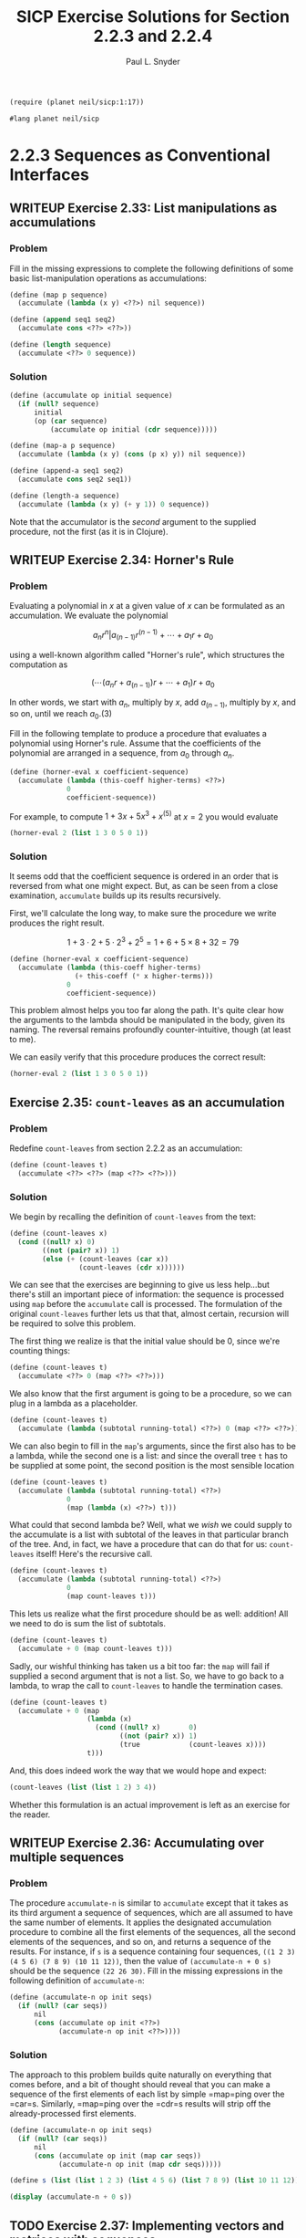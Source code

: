 #+TITLE: SICP Exercise Solutions for Section 2.2.3 and 2.2.4
#+AUTHOR: Paul L. Snyder
#+EMAIL: paul@pataprogramming.com
#+TODO: TODO(t) WRITEUP(w) || (d)

#+OPTIONS: num:0

#+LaTeX_HEADER: \usepackage{minted}
#+LaTeX_HEADER: \usepackage{color}
#+LaTeX_HEADER: \usepackage{xcolor}
#+LateX_HEADER: \usemintedstyle{friendly}
#+LaTeX_HEADER: \newminted{clojure}{fontsize=\large}
#+LaTeX_HEADER: \newminted{java}{fontsize=\large}
#+LaTeX_HEADER: \newminted{common-lisp}{fontsize=\large}
#+LaTeX_HEADER: \newminted{scheme}{fontsize=\large}

#+name: setup-minted
#+begin_src emacs-lisp :exports none :results silent
  (setq org-latex-listings 'minted)
  (add-to-list 'org-latex-packages-alist '("" "minted"))
  (setq org-latex-custom-lang-environments
        '(
         (emacs-lisp "common-lispcode")
         (scheme "schemecode")
         (lisp "common-lispcode")
         (java "javacode")
         (clojure "clojurecode")
          ))
  (setq org-latex-minted-options
        '(("frame" "lines")
          ("fontsize" "\\normalsize")
          ("linenos" "")))
  (setq org-latex-pdf-process
        '("pdflatex -shell-escape -interaction nonstopmode -output-directory %o %f"
          "pdflatex -shell-escape -interaction nonstopmode -output-directory %o %f"
          "pdflatex -shell-escape -interaction nonstopmode -output-directory %o %f"))
#+end_src

#+BEGIN_LaTeX
\newcommand{\red}[1]{{\color{red}#1}}
\newcommand{\orange}[1]{{\color{orange}#1}}
\newcommand{\purple}[1]{{\color{purple}#1}}
\definecolor{darkgreen}{HTML}{006B3C}
\newcommand{\green}[1]{{\color{darkgreen}#1}}
\newcommand{\blue}[1]{{\color{blue}#1}}
\definecolor{indigo}{HTML}{4B0082}
\newcommand{\indigo}[1]{{\color{indigo}#1}}
\newcommand{\java}{\red{Java}}
\newcommand{\lisp}{\red{Lisp}}
\newcommand{\clojure}{\blue{Clojure}}
#+END_LaTeX

#+BEGIN_SRC scheme :session 2-2b :results silent
  (require (planet neil/sicp:1:17))
#+END_SRC

#+BEGIN_SRC scheme :eval never :tangle 2-2b.rkt
  #lang planet neil/sicp
#+END_SRC

* 2.2.3 Sequences as Conventional Interfaces
** WRITEUP Exercise 2.33: List manipulations as accumulations
*** Problem
     Fill in the missing expressions to complete the
     following definitions of some basic list-manipulation operations
     as accumulations:

#+BEGIN_SRC scheme :eval never
  (define (map p sequence)
    (accumulate (lambda (x y) <??>) nil sequence))

  (define (append seq1 seq2)
    (accumulate cons <??> <??>))

  (define (length sequence)
    (accumulate <??> 0 sequence))
#+END_SRC

*** Solution

#+BEGIN_SRC scheme :session 2-2b :results none
  (define (accumulate op initial sequence)
    (if (null? sequence)
        initial
        (op (car sequence)
            (accumulate op initial (cdr sequence)))))

  (define (map-a p sequence)
    (accumulate (lambda (x y) (cons (p x) y)) nil sequence))

  (define (append-a seq1 seq2)
    (accumulate cons seq2 seq1))

  (define (length-a sequence)
    (accumulate (lambda (x y) (+ y 1)) 0 sequence))
#+END_SRC

Note that the accumulator is the /second/ argument to the supplied
procedure, not the first (as it is in Clojure).

** WRITEUP Exercise 2.34: Horner's Rule
*** Problem
     Evaluating a polynomial in $x$ at a given value of $x$ can be
     formulated as an accumulation.  We evaluate the polynomial

     $$a_n r^n | a_(n-1) r^(n-1) + \cdots + a_1 r + a_0$$

     using a well-known algorithm called "Horner's rule", which
     structures the computation as

     $$(\cdots (a_n r + a_(n-1)) r + \cdots + a_1) r + a_0$$

     In other words, we start with $a_n$, multiply by $x$, add
     $a_(n-1)$, multiply by $x$, and so on, until we reach $a_0$.(3)

     Fill in the following template to produce a procedure that
     evaluates a polynomial using Horner's rule.  Assume that the
     coefficients of the polynomial are arranged in a sequence, from
     $a_0$ through $a_n$.


#+BEGIN_SRC scheme :eval never
  (define (horner-eval x coefficient-sequence)
    (accumulate (lambda (this-coeff higher-terms) <??>)
                0
                coefficient-sequence))
#+END_SRC

     For example, to compute $1 + 3x + 5x^3 + x^(5)$ at $x = 2$ you would
     evaluate

#+BEGIN_SRC scheme :eval never
  (horner-eval 2 (list 1 3 0 5 0 1))
#+END_SRC

*** Solution

It seems odd that the coefficient sequence is ordered in an order that
is reversed from what one might expect.  But, as can be seen from a
close examination, =accumulate= builds up its results recursively.

First, we'll calculate the long way, to make sure the procedure we
write produces the right result.

$$1 + 3\cdot2 + 5\cdot2^3 + 2^5 = 1 + 6 + 5\times8 + 32 = 79$$

#+BEGIN_SRC scheme :session 2-2b :results none
  (define (horner-eval x coefficient-sequence)
    (accumulate (lambda (this-coeff higher-terms)
                  (+ this-coeff (* x higher-terms)))
                0
                coefficient-sequence))
#+END_SRC

This problem almost helps you too far along the path. It's quite clear
how the arguments to the lambda should be manipulated in the body,
given its naming. The reversal remains profoundly counter-intuitive,
though (at least to me).

We can easily verify that this procedure produces the correct result:

#+BEGIN_SRC scheme :session 2-2b
  (horner-eval 2 (list 1 3 0 5 0 1))
#+END_SRC

#+RESULTS:
: 79

** Exercise 2.35: =count-leaves= as an accumulation
*** Problem
     Redefine =count-leaves= from section 2.2.2 as an accumulation:

#+BEGIN_SRC scheme :eval never
  (define (count-leaves t)
    (accumulate <??> <??> (map <??> <??>)))
#+END_SRC

*** Solution

We begin by recalling the definition of =count-leaves= from the text:

#+BEGIN_SRC scheme :session 2-2b :results none
  (define (count-leaves x)
    (cond ((null? x) 0)
          ((not (pair? x)) 1)
          (else (+ (count-leaves (car x))
                   (count-leaves (cdr x))))))
#+END_SRC

We can see that the exercises are beginning to give us less help...but
there's still an important piece of information: the sequence is
processed using =map= before the =accumulate= call is processed. The
formulation of the original =count-leaves= further lets us that that,
almost certain, recursion will be required to solve this problem.

The first thing we realize is that the initial value should be 0,
since we're counting things:

#+BEGIN_SRC scheme :eval never
  (define (count-leaves t)
    (accumulate <??> 0 (map <??> <??>)))
#+END_SRC

We also know that the first argument is going to be a procedure, so we
can plug in a lambda as a placeholder.

#+BEGIN_SRC scheme :eval never
  (define (count-leaves t)
    (accumulate (lambda (subtotal running-total) <??>) 0 (map <??> <??>)))
#+END_SRC

We can also begin to fill in the =map='s arguments, since the first
also has to be a lambda, while the second one is a list: and since the
overall tree =t= has to be supplied at some point, the second position
is the most sensible location

#+BEGIN_SRC scheme :eval never
  (define (count-leaves t)
    (accumulate (lambda (subtotal running-total) <??>)
                0
                (map (lambda (x) <??>) t)))
#+END_SRC

What could that second lambda be? Well, what we /wish/ we could supply
to the accumulate is a list with subtotal of the leaves in that
particular branch of the tree.  And, in fact, we have a procedure that
can do that for us: =count-leaves= itself! Here's the recursive call.

#+BEGIN_SRC scheme :eval never
  (define (count-leaves t)
    (accumulate (lambda (subtotal running-total) <??>)
                0
                (map count-leaves t)))
#+END_SRC

This lets us realize what the first procedure should be as well:
addition! All we need to do is sum the list of subtotals.

#+BEGIN_SRC scheme :eval never
  (define (count-leaves t)
    (accumulate + 0 (map count-leaves t)))
#+END_SRC

Sadly, our wishful thinking has taken us a bit too far: the =map= will
fail if supplied a second argument that is not a list. So, we have to
go back to a lambda, to wrap the call to =count-leaves= to handle the
termination cases.

#+BEGIN_SRC scheme :session 2-2b :results none
  (define (count-leaves t)
    (accumulate + 0 (map
                     (lambda (x)
                       (cond ((null? x)       0)
                             ((not (pair? x)) 1)
                             (true            (count-leaves x))))
                     t)))
#+END_SRC


And, this does indeed work the way that we would hope and expect:

#+BEGIN_SRC scheme :session 2-2b :output value
(count-leaves (list (list 1 2) 3 4))
#+END_SRC

#+RESULTS:
: 4

Whether this formulation is an actual improvement is left as an
exercise for the reader.

** WRITEUP Exercise 2.36: Accumulating over multiple sequences
*** Problem
     The procedure =accumulate-n= is similar to
     =accumulate= except that it takes as its third argument a sequence
     of sequences, which are all assumed to have the same number of
     elements.  It applies the designated accumulation procedure to
     combine all the first elements of the sequences, all the second
     elements of the sequences, and so on, and returns a sequence of
     the results.  For instance, if =s= is a sequence containing four
     sequences, =((1 2 3) (4 5 6) (7 8 9) (10 11 12))=, then the value
     of =(accumulate-n + 0 s)= should be the sequence =(22 26 30)=.
     Fill in the missing expressions in the following definition of
     =accumulate-n=:

#+BEGIN_SRC scheme :eval never
  (define (accumulate-n op init seqs)
    (if (null? (car seqs))
        nil
        (cons (accumulate op init <??>)
              (accumulate-n op init <??>))))
#+END_SRC

*** Solution

The approach to this problem builds quite naturally on everything that
comes before, and a bit of thought should reveal that you can make a
sequence of the first elements of each list by simple =map=ping over
the =car=s. Similarly, =map=ping over the =cdr=s results will strip
off the already-processed first elements.

#+BEGIN_SRC scheme :session 2-2b :results none
  (define (accumulate-n op init seqs)
    (if (null? (car seqs))
        nil
        (cons (accumulate op init (map car seqs))
              (accumulate-n op init (map cdr seqs)))))
#+END_SRC

#+BEGIN_SRC scheme :session 2-2b :results output
  (define s (list (list 1 2 3) (list 4 5 6) (list 7 8 9) (list 10 11 12)))

  (display (accumulate-n + 0 s))
#+END_SRC

#+RESULTS:
: (22 26 30)

** TODO Exercise 2.37: Implementing vectors and matrices with sequences

Suppose we represent vectors $\mathbf{v} = (v_i)$ as sequences of
numbers, and matrices $\mathbf{M} = (m_(ij))$ as sequences of vectors
(the rows of the matrix).  For example, the matrix

     +-         -+
     |  1 2 3 4  |
     |  4 5 6 6  |
     |  6 7 8 9  |
     +-         -+

is represented as the sequence =((1 2 3 4) (4 5 6 6) (6 7 8 9))=.  With
this representation, we can use sequence operations to concisely
express the basic matrix and vector operations.  These operations
(which are described in any book on matrix algebra) are the following:

| =(dot-product v w)=     | returns the sum \sum_i v_i w_i      |
| =(matrix-*-vector m v)= | returns the vector \mathbf{t},      |
|                         | where t_i = \sum_j m_{ij} v_j       |
| =(matrix-*-matrix m n)= | returns the matrix \mathbf{P},      |
|                         | where p_(ij) = \sum_k m_{ik} n_{kj} |
| =(transpose m)=         | returns the matrix \mathbf{N},      |
|                         | where n_(ij) = m_(ji)               |

   We can define the dot product as(4)

#+BEGIN_SRC scheme :session 2-2b :results none
  (define (dot-product v w)
    (accumulate + 0 (map * v w)))
#+END_SRC

   Fill in the missing expressions in the following procedures for
computing the other matrix operations.  (The procedure =accumulate-n=
is defined in Exercise 2.36.)

#+BEGIN_SRC scheme :eval never
  (define (matrix-*-vector m v)
    (map <??> m))

  (define (transpose mat)
    (accumulate-n <??> <??> mat))

  (define (matrix-*-matrix m n)
    (let ((cols (transpose n)))
      (map <??> m)))
#+END_SRC

*** Solution

The first definition, the matrix-vector product is fairly easy: from
the definition in the table, we can see that the form of the operation
is quite similar to dot product. In fact, the $i$th element of the
resulting vector will be the dot production of the $i$th row of the
matrix with the vector $\mathbf{v}$.

#+BEGIN_SRC scheme :session 2-2b :results none
  (define (matrix-*-vector m v)
    (map (lambda (m_i) (dot-product m_i v)) m))
#+END_SRC

For a ready-figured example,
http://mathinsight.org/matrix_vector_multiplication

#+BEGIN_SRC scheme :session 2-2b :results output
(display (matrix-*-vector (list (list 1 -1 2) (list 0 -3 1)) (list 2 1 0)))
#+END_SRC

#+RESULTS:
: (1 -3)

The definition of =transpose= is brilliantly simple. From our
construction of =accumulate-n=, we saw how easy it was to
slice-and-dice the initial elements of multiple lists; we can use this
exact same procedure to build a new list of each using =cons=.

#+BEGIN_SRC scheme :session 2-2b :results output
  (define (transpose mat)
    (accumulate-n cons nil mat))

  (define m (list (list 1 -1 2) (list 0 -3 1)))

  (display (transpose m))
#+END_SRC

#+RESULTS:
: ((1 0) (-1 -3) (2 1))

The definition of matrix-matrix product in the text is a bit unhelpful in the context of this
exercise, though it is exactly the procedure you would perform to
calculate each resulting cell. It's easier to describe
the matrix-matrix product in terms of other operations: each column of
the resulting product matrix $\mathbf{P}$ is the matrix-vector product
of $\mathbf{A}$ with the corresponding column of $\mathbf{B}$.

The authors kindly transpose $\mathbf{N}$ for us in the provided
template, as by turning columns into rows we can easily map over them.

This looks like a good candidate for =accumulate-n=, at first...but
the entirety of $\mathbf{M}$ has to be used for every row of $\mathbf{N}$.

#+BEGIN_SRC scheme :session 2-2b :results output

  (define A (list (list 0 4 -2) (list -4 -3 0)))
  (define B (list (list 0 1) (list 1 -1) (list 2 3)))
  ;; AB = ((0 -10) (-3 -1))

  (define (matrix-*-matrix m n)
    (let ((cols (transpose n)))
      (transpose
       (map (lambda (p) (matrix-*-vector m p)) cols))))

  (display
   (matrix-*-matrix A B))
#+END_SRC

#+RESULTS:
: ((0 -10) (-3 -1))

Figure out a way around the extra transpose!

** TODO Exercise 2.38: Considering =fold-left=
*** Problem
     The =accumulate= procedure is also known as
     =fold-right=, because it combines the first element of the
     sequence with the result of combining all the elements to the
     right.  There is also a =fold-left=, which is similar to
     =fold-right=, except that it combines elements working in the
     opposite direction:

#+BEGIN_SRC scheme :session 2-2b :results none
  (define (fold-left op initial sequence)
    (define (iter result rest)
      (if (null? rest)
          result
          (iter (op result (car rest))
                (cdr rest))))
    (iter initial sequence))
#+END_SRC

     What are the values of

#+BEGIN_SRC scheme :eval never
  (fold-right / 1 (list 1 2 3))

  (fold-left / 1 (list 1 2 3))

  (fold-right list nil (list 1 2 3))

  (fold-left list nil (list 1 2 3))
#+END_SRC

     Give a property that =op= should satisfy to guarantee that
     =fold-right= and =fold-left= will produce the same values for any
     sequence.

*** Solution

First, an alias for fold-right,

#+BEGIN_SRC scheme :session 2-2b :results none
  (define fold-right accumulate)
#+END_SRC

#+BEGIN_SRC scheme :session 2-2b :results value
  (fold-right / 1 (list 1 2 3))
#+END_SRC

#+RESULTS:
: 3/2

#+BEGIN_SRC scheme :session 2-2b :results value
  (fold-left / 1 (list 1 2 3))
#+END_SRC

#+RESULTS:
: 1/6

#+BEGIN_SRC scheme :session 2-2b :results output
  (display (fold-right list nil (list 1 2 3)))
#+END_SRC

#+RESULTS:
: (1 (2 (3 ())))

#+BEGIN_SRC scheme :session 2-2b :results output
  (display (fold-left list nil (list 1 2 3)))
#+END_SRC

#+RESULTS:
: (((() 1) 2) 3)

=op= should satisfy the property of /commutativity/ in order to have
the same result

** TODO Exercise 2.39: Defining =reverse= via =fold=
*** Problem
     Complete the following definitions of =reverse=
     (*Note Exercise 2-18::) in terms of =fold-right= and =fold-left=
     from *Note Exercise 2-38:::

#+BEGIN_SRC scheme :eval never
  (define (reverse sequence)
    (fold-right (lambda (x y) <??>) nil sequence))

  (define (reverse sequence)
    (fold-left (lambda (x y) <??>) nil sequence))
#+END_SRC

*** Solution
** TODO Exercise 2.40: Generating unique pairs
*** Problem
     Define a procedure =unique-pairs= that, given an integer $n$,
     generates the sequence of pairs $(i,j)$ with $1 <= j < i <= n$.
     Use =unique-pairs= to simplify the definition of
     =prime-sum-pairs= given above.

*** Solution
** TODO Exercise 2.41: Finding ordered triples
*** Problem
     Write a procedure to find all ordered triples of distinct
     positive integers $i$, $j$, and $k$ less than or equal to a given
     integer $n$ that sum to a given integer $s$.

*** Solution
** TODO Exercise 2.42: The Eight-Queens Puzzle
*** Problem
     The "eight-queens puzzle" asks how to place eight
     queens on a chessboard so that no queen is in check from any other
     (i.e., no two queens are in the same row, column, or diagonal).
     One possible solution is shown in *Note Figure 2-8::.  One way to
     solve the puzzle is to work across the board, placing a queen in
     each column.  Once we have placed $k - 1$ queens, we must place the
     kth queen in a position where it does not check any of the queens
     already on the board.  We can formulate this approach recursively:
     Assume that we have already generated the sequence of all possible
     ways to place $k - 1$ queens in the first $k - 1$ columns of the
     board.  For each of these ways, generate an extended set of
     positions by placing a queen in each row of the $k$th column.  Now
     filter these, keeping only the positions for which the queen in
     the $k$th column is safe with respect to the other queens.  This
     produces the sequence of all ways to place $k$ queens in the first $k$
     columns.  By continuing this process, we will produce not only one
     solution, but all solutions to the puzzle.

     *Figure 2.8:* A solution to the eight-queens puzzle.

          +---+---+---+---+---+---+---+---+
          |   |   |   |   |   | Q |   |   |
          +---+---+---+---+---+---+---+---+
          |   |   | Q |   |   |   |   |   |
          +---+---+---+---+---+---+---+---+
          | Q |   |   |   |   |   |   |   |
          +---+---+---+---+---+---+---+---+
          |   |   |   |   |   |   | Q |   |
          +---+---+---+---+---+---+---+---+
          |   |   |   |   | Q |   |   |   |
          +---+---+---+---+---+---+---+---+
          |   |   |   |   |   |   |   | Q |
          +---+---+---+---+---+---+---+---+
          |   | Q |   |   |   |   |   |   |
          +---+---+---+---+---+---+---+---+
          |   |   |   | Q |   |   |   |   |
          +---+---+---+---+---+---+---+---+


     We implement this solution as a procedure =queens=, which returns a
     sequence of all solutions to the problem of placing $n$ queens on an
     $n*n$ chessboard.  =queens= has an internal procedure =queen-cols=
     that returns the sequence of all ways to place queens in the first
     $k$ columns of the board.

#+BEGIN_SRC scheme :session 2-2b :results silent
  (define (queens board-size)
    (define (queen-cols k)
      (if (= k 0)
          (list empty-board)
          (filter
           (lambda (positions) (safe? k positions))
           (flatmap
            (lambda (rest-of-queens)
              (map (lambda (new-row)
                     (adjoin-position new-row k rest-of-queens))
                   (enumerate-interval 1 board-size)))
            (queen-cols (- k 1))))))
    (queen-cols board-size))
#+END_SRC

     In this procedure =rest-of-queens= is a way to place $k - 1$ queens
     in the first $k - 1$ columns, and =new-row= is a proposed row in
     which to place the queen for the $k$th column.  Complete the program
     by implementing the representation for sets of board positions,
     including the procedure =adjoin-position=, which adjoins a new
     row-column position to a set of positions, and =empty-board=,
     which represents an empty set of positions.  You must also write
     the procedure =safe?=, which determines for a set of positions,
     whether the queen in the $k$th column is safe with respect to the
     others.  (Note that we need only check whether the new queen is
     safe--the other queens are already guaranteed safe with respect to
     each other.)

*** Solution
** TODO Exercise 2.43: Performance of nested mappings
*** Problem
     Louis Reasoner is having a terrible time doing
     *Note Exercise 2-42::.  His =queens= procedure seems to work, but
     it runs extremely slowly.  (Louis never does manage to wait long
     enough for it to solve even the $6*6$ case.)  When Louis asks Eva Lu
     Ator for help, she points out that he has interchanged the order
     of the nested mappings in the =flatmap=, writing it as

#+BEGIN_SRC scheme :eval never
  (flatmap
   (lambda (new-row)
     (map (lambda (rest-of-queens)
            (adjoin-position new-row k rest-of-queens))
          (queen-cols (- k 1))))
   (enumerate-interval 1 board-size))
#+END_SRC

     Explain why this interchange makes the program run slowly.
     Estimate how long it will take Louis's program to solve the
     eight-queens puzzle, assuming that the program in *Note Exercise
     2-42:: solves the puzzle in time T.

*** Solution

* 2.2.4 Example: A Picture Language
** WRITEUP Exercise 2.44: A simple picture procedure
*** Problem
     Define the procedure =up-split= used by
     =corner-split=.  It is similar to =right-split=, except that it
     switches the roles of =below= and =beside=.

*** Solution

First, we refer to the procedures defined in the text:

#+BEGIN_SRC scheme :session 2-2b :results silent :tangle 2-2b.rkt

  (define (flipped-pairs painter)
    (let ((painter2 (beside painter (flip-vert painter))))
      (below painter2 painter2)))

  (define (right-split painter n)
    (if (= n 0)
        painter
        (let ((smaller (right-split painter (- n 1))))
          (beside painter (below smaller smaller)))))

#+END_SRC

With this as a base, defining the =up-split= procedure is
straightforward:

#+BEGIN_SRC scheme :session 2-2b :results silent :tangle 2-2b.rkt
  (define (up-split painter n)
    (if (= n 0)
        painter
        (let ((smaller (up-split painter (- n 1))))
          (below painter (beside smaller smaller)))))
#+END_SRC


With its dependencies defined, the =corner-split= procedure from the
text can be evaluated:

#+BEGIN_SRC scheme :session 2-2b :results silent :tangle 2-2b.rkt
  (define (corner-split painter n)
    (if (= n 0)
        painter
        (let ((up (up-split painter (- n 1)))
              (right (right-split painter (- n 1))))
          (let ((top-left (beside up up))
                (bottom-right (below right right))
                (corner (corner-split painter (- n 1))))
            (beside (below painter top-left)
                    (below bottom-right corner))))))

  (define (square-limit painter n)
    (let ((quarter (corner-split painter n)))
      (let ((half (beside (flip-horiz quarter) quarter)))
        (below (flip-vert half) half))))

#+END_SRC

** WRITEUP Exercise 2.45: Generalizing splitting
*** Problem
     =right-split= and =up-split= can be expressed as
     instances of a general splitting operation.  Define a procedure
     =split= with the property that evaluating

#+BEGIN_SRC scheme :eval never
  (define right-split (split beside below))
  (define up-split (split below beside))
#+END_SRC

     produces procedures =right-split= and =up-split= with the same
     behaviors as the ones already defined.

*** Solution
This exercise is another good example of Abelson and Sussman's gentle
approach to increasing abstractions. This is a short jump from the
previous exercise, but it lands in much deeper functional waters.

Unfortunately, this exercise glosses over the significant challenges
of creating a self-contained, recursive lambda. The natural way to
do this in Scheme is via the =letrec= special form, but this doesn't
get introduced until the last Chapter.

#+BEGIN_SRC scheme :session 2-2b :results none :tangle 2-2b.rkt
  (define (split op1 op2)
    (letrec ((splitter (lambda (painter n)
                        (if (= n 0)
                            painter
                            (let ((smaller (splitter painter (- n 1))))
                              (op1 painter (op2 smaller smaller)))))))
      splitter))


  (define (split-letrec op1 op2)
    (letrec ((splitter (lambda (painter n)
                         (if (= n 0)
                             painter
                             (let ((smaller (splitter painter (- n 1))))
                               (op1 painter (op2 smaller smaller)))))))
      splitter))

  (define (split-ugly op1 op2)
    (lambda (painter n)
      (if (= n 0)
          painter
          (let ((smaller ((split-ugly op1 op2) painter (- n 1))))
            (op1 painter (op2 smaller smaller))))))

  (define (split-pure op1 op2)
    ((lambda (f) (f f))
     (lambda (split-wrap)
       (lambda (painter n)
         (if (= n 0)
             painter
             (let ((smaller ((split-wrap split-wrap) painter (- n 1))))
               (op1 painter (op2 smaller smaller))))))))
#+END_SRC

We can now define the splitting operations in terms of this more
general procedure:

#+BEGIN_SRC scheme :session 2-2b :results none :tangle 2-2b.rkt
  (define rsplit (split beside below))
  (define usplit (split below beside))
#+END_SRC

** TODO Exercise 2.46: A vector data structure
*** Problem
     A two-dimensional vector $v$ running from the
     origin to a point can be represented as a pair consisting of an
     $x$-coordinate and a $y$-coordinate.  Implement a data abstraction for
     vectors by giving a constructor =make-vect= and corresponding
     selectors =xcor-vect= and =ycor-vect=.  In terms of your selectors
     and constructor, implement procedures =add-vect=, =sub-vect=, and
     =scale-vect= that perform the operations vector addition, vector
     subtraction, and multiplying a vector by a scalar:

\begin{align*}
          (x_1, y_1) + (x_2, y_2) &= (x_1 + x_2, y_1 + y_2)\\
          (x_1, y_1) - (x_2, y_2) &= (x_1 - x_2, y_1 - y_2)\\
                       s * (x, y) &= (sx, sy)
\end{align*}

*** Solution

#+BEGIN_SRC scheme :session 2-2b :results none :tangle 2-2b.rkt
  (define (make-vect x y)
    (cons x y))

  (define (xcor-vect v)
    (car v))

  (define (ycor-vect v)
    (cdr v))

  (define (add-vect v w)
    (make-vect (+ (xcor-vect v) (xcor-vect w))
               (+ (ycor-vect v) (ycor-vect w))))

  (define (sub-vect v w)
    (make-vect (- (xcor-vect v) (xcor-vect w))
               (- (ycor-vect v) (ycor-vect w))))

  (define (scale-vect s v)
    (make-vect (* s (xcor-vect v)) (* s (ycor-vect v))))
#+END_SRC
** TODO Exercise 2.47: Selectors for frame constructors
*** Problem
     Here are two possible constructors for frames:

#+BEGIN_SRC scheme :eval never
  (define (make-frame origin edge1 edge2)
    (list origin edge1 edge2))

  (define (make-frame origin edge1 edge2)
    (cons origin (cons edge1 edge2)))
#+END_SRC

     For each constructor supply the appropriate selectors to produce an
     implementation for frames.

*** Solution

#+BEGIN_SRC scheme :session 2-2b :results none :tangle 2-2b.rkt
  (define (make-frame origin edge1 edge2)
    (list origin edge1 edge2))

  (define (make-frame-dotted origin edge1 edge2)
    (cons origin (cons edge1 edge2)))
#+END_SRC


#+BEGIN_SRC scheme :session 2-2b :results none :tangle 2-2b.rkt

  ;; These selectors work with both internal representations
  (define (frame-origin frame)
    (car frame))

  (define (frame-edge1 frame)
    (cadr frame))

  ;; This works for the proper list representation
  (define (frame-edge2 frame)
    (caddr frame))

  ;; Second version with dotted list representation
  (define (frame-edge2-other frame)
    (cddr frame))

#+END_SRC

** TODO Exercise 2.48: Representing segments
*** Problem
     A directed line segment in the plane can be
     represented as a pair of vectors--the vector running from the
     origin to the start-point of the segment, and the vector running
     from the origin to the end-point of the segment.  Use your vector
     representation from *Note Exercise 2-46:: to define a
     representation for segments with a constructor =make-segment= and
     selectors =start-segment= and =end-segment=.

*** Solution

#+BEGIN_SRC scheme :session 2-2b :results none :tangle 2-2b.rkt
  (define make-segment cons)

  (define start-segment car)

  (define end-segment cdr)
#+END_SRC

** TODO Exercise 2.49: Defining some primitive painters
*** Problem
     Use =segments->painter= to define the following
     primitive painters:

       a. The painter that draws the outline of the designated frame.

       b. The painter that draws an "X" by connecting opposite corners
          of the frame.

       c. The painter that draws a diamond shape by connecting the
          midpoints of the sides of the frame.

       d. The =wave= painter.

*** Solution

The SICP support package includes =segments->painter= (which is
implemented in terms of a primitive =draw-lines-on-screen= rather than
=draw-lines=), so we just rely on that rather than recreating the
version from the text.  It expects the segments to have selectors
named =segment-start= and =segment-end=, rather than =start-segment=
and =end-segment=.

#+BEGIN_SRC scheme :session 2-2b :results none :tangle 2-2b.rkt
  (define segment-start start-segment)

  (define segment-end end-segment)

  (define (successive-pairs l)
    (define (recur lst ret)
      (if (or (null? lst) (null? (cdr lst)))
          (reverse ret)
          (recur (cdr lst)
                 (cons (list (car lst) (cadr lst)) ret))))
    (recur l nil))

  (define (make-path vects)
    (map (lambda (vector-pair)
           (make-segment (car vector-pair) (cadr vector-pair)))
         (successive-pairs vects)))

  (define outline-path
    (make-path
     (make-vect 0.0 0.0)
     (make-vect 0.0 1.0)
     (make-vect 1.0 1.0)
     (make-vect 1.0 0.0)))

  (define outline (segments->painter outline-path))
#+END_SRC

** TODO Exercise 2.50: A horizontal flip transformer
*** Problem
     Define the transformation =flip-horiz=, which
     flips painters horizontally, and transformations that rotate
     painters counterclockwise by 180 degrees and 270 degrees.

*** Solution
** TODO Exercise 2.51: Defining =below=
*** Problem
     Define the =below= operation for painters.
     =below= takes two painters as arguments.  The resulting painter,
     given a frame, draws with the first painter in the bottom of the
     frame and with the second painter in the top.  Define =below= in
     two different ways--first by writing a procedure that is analogous
     to the =beside= procedure given above, and again in terms of
     `beside' and suitable rotation operations (from *Note Exercise
     2-50::).

*** Solution
** TODO Exercise 2.52: Changing patterns
*** Problem
     Make changes to the square limit of =wave= shown
     in *Note Figure 2-9:: by working at each of the levels described
     above.  In particular:

       a. Add some segments to the primitive =wave= painter of *Note
          Exercise 2-49:: (to add a smile, for example).

       b. Change the pattern constructed by =corner-split= (for
          example, by using only one copy of the =up-split= and
          =right-split= images instead of two).

       c. Modify the version of =square-limit= that uses
          =square-of-four= so as to assemble the corners in a different
          pattern.  (For example, you might make the big Mr. Rogers
          look outward from each corner of the square.)

*** Solution
